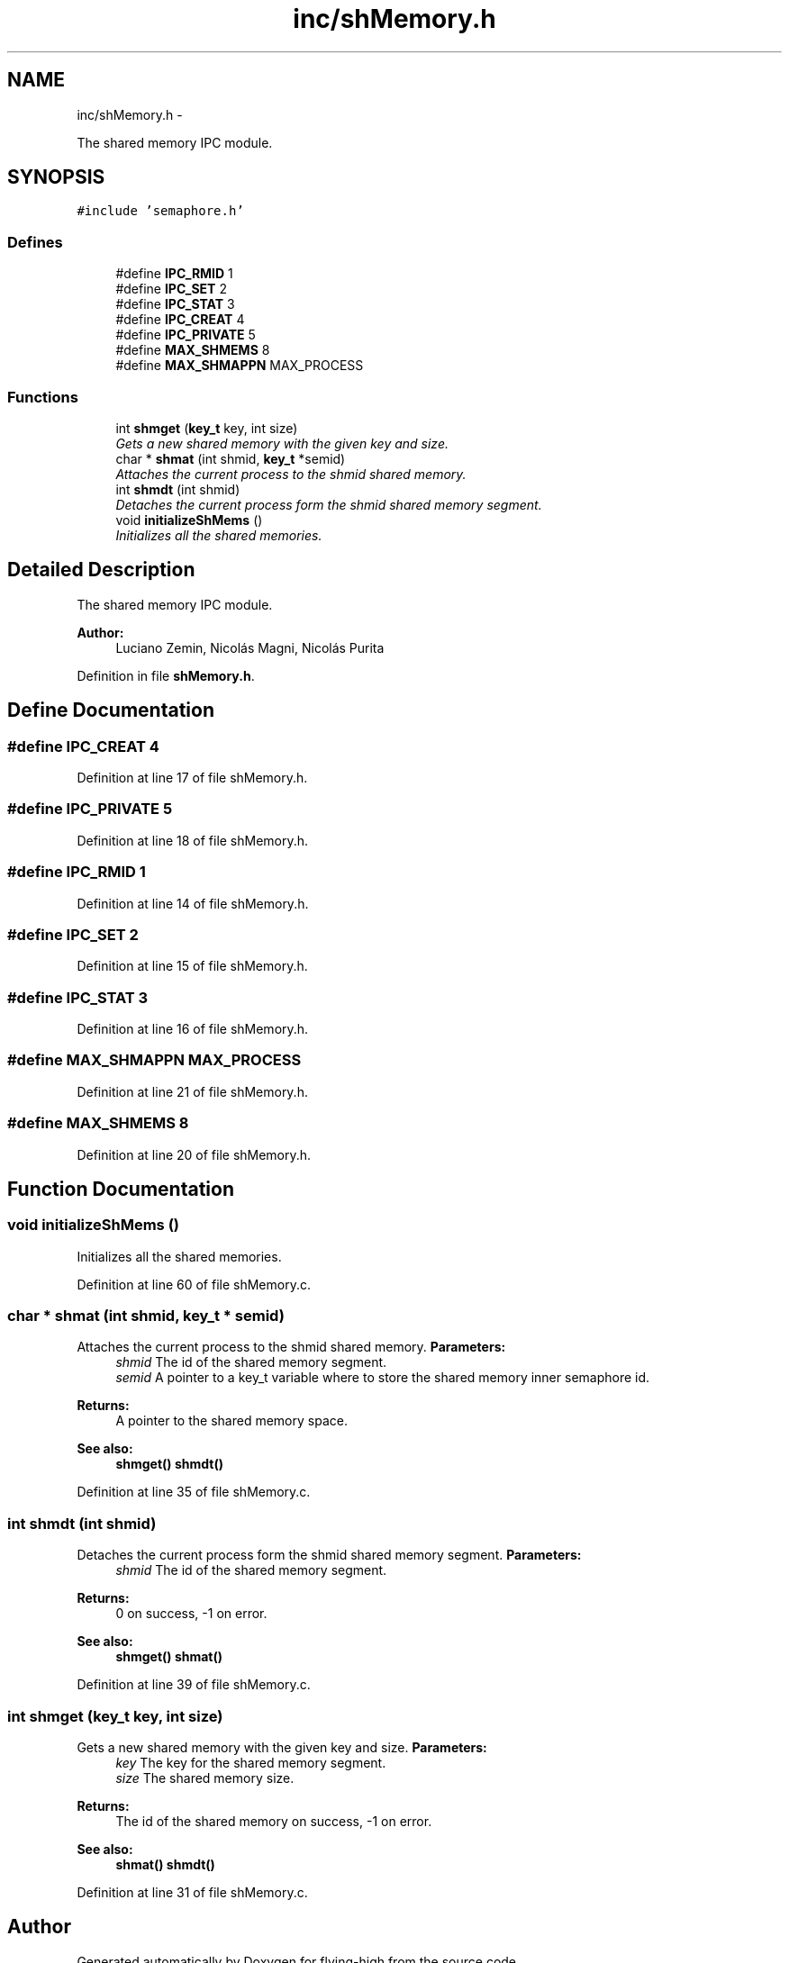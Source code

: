 .TH "inc/shMemory.h" 3 "18 May 2010" "Version 1.0" "flying-high" \" -*- nroff -*-
.ad l
.nh
.SH NAME
inc/shMemory.h \- 
.PP
The shared memory IPC module.  

.SH SYNOPSIS
.br
.PP
\fC#include 'semaphore.h'\fP
.br

.SS "Defines"

.in +1c
.ti -1c
.RI "#define \fBIPC_RMID\fP   1"
.br
.ti -1c
.RI "#define \fBIPC_SET\fP   2"
.br
.ti -1c
.RI "#define \fBIPC_STAT\fP   3"
.br
.ti -1c
.RI "#define \fBIPC_CREAT\fP   4"
.br
.ti -1c
.RI "#define \fBIPC_PRIVATE\fP   5"
.br
.ti -1c
.RI "#define \fBMAX_SHMEMS\fP   8"
.br
.ti -1c
.RI "#define \fBMAX_SHMAPPN\fP   MAX_PROCESS"
.br
.in -1c
.SS "Functions"

.in +1c
.ti -1c
.RI "int \fBshmget\fP (\fBkey_t\fP key, int size)"
.br
.RI "\fIGets a new shared memory with the given key and size. \fP"
.ti -1c
.RI "char * \fBshmat\fP (int shmid, \fBkey_t\fP *semid)"
.br
.RI "\fIAttaches the current process to the shmid shared memory. \fP"
.ti -1c
.RI "int \fBshmdt\fP (int shmid)"
.br
.RI "\fIDetaches the current process form the shmid shared memory segment. \fP"
.ti -1c
.RI "void \fBinitializeShMems\fP ()"
.br
.RI "\fIInitializes all the shared memories. \fP"
.in -1c
.SH "Detailed Description"
.PP 
The shared memory IPC module. 

\fBAuthor:\fP
.RS 4
Luciano Zemin, Nicolás Magni, Nicolás Purita 
.RE
.PP

.PP
Definition in file \fBshMemory.h\fP.
.SH "Define Documentation"
.PP 
.SS "#define IPC_CREAT   4"
.PP
Definition at line 17 of file shMemory.h.
.SS "#define IPC_PRIVATE   5"
.PP
Definition at line 18 of file shMemory.h.
.SS "#define IPC_RMID   1"
.PP
Definition at line 14 of file shMemory.h.
.SS "#define IPC_SET   2"
.PP
Definition at line 15 of file shMemory.h.
.SS "#define IPC_STAT   3"
.PP
Definition at line 16 of file shMemory.h.
.SS "#define MAX_SHMAPPN   MAX_PROCESS"
.PP
Definition at line 21 of file shMemory.h.
.SS "#define MAX_SHMEMS   8"
.PP
Definition at line 20 of file shMemory.h.
.SH "Function Documentation"
.PP 
.SS "void initializeShMems ()"
.PP
Initializes all the shared memories. 
.PP
Definition at line 60 of file shMemory.c.
.SS "char * shmat (int shmid, \fBkey_t\fP * semid)"
.PP
Attaches the current process to the shmid shared memory. \fBParameters:\fP
.RS 4
\fIshmid\fP The id of the shared memory segment. 
.br
\fIsemid\fP A pointer to a key_t variable where to store the shared memory inner semaphore id.
.RE
.PP
\fBReturns:\fP
.RS 4
A pointer to the shared memory space.
.RE
.PP
\fBSee also:\fP
.RS 4
\fBshmget()\fP \fBshmdt()\fP 
.RE
.PP

.PP
Definition at line 35 of file shMemory.c.
.SS "int shmdt (int shmid)"
.PP
Detaches the current process form the shmid shared memory segment. \fBParameters:\fP
.RS 4
\fIshmid\fP The id of the shared memory segment.
.RE
.PP
\fBReturns:\fP
.RS 4
0 on success, -1 on error.
.RE
.PP
\fBSee also:\fP
.RS 4
\fBshmget()\fP \fBshmat()\fP 
.RE
.PP

.PP
Definition at line 39 of file shMemory.c.
.SS "int shmget (\fBkey_t\fP key, int size)"
.PP
Gets a new shared memory with the given key and size. \fBParameters:\fP
.RS 4
\fIkey\fP The key for the shared memory segment. 
.br
\fIsize\fP The shared memory size.
.RE
.PP
\fBReturns:\fP
.RS 4
The id of the shared memory on success, -1 on error.
.RE
.PP
\fBSee also:\fP
.RS 4
\fBshmat()\fP \fBshmdt()\fP 
.RE
.PP

.PP
Definition at line 31 of file shMemory.c.
.SH "Author"
.PP 
Generated automatically by Doxygen for flying-high from the source code.
